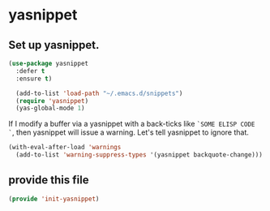 * yasnippet
** Set up yasnippet.
#+BEGIN_SRC emacs-lisp
  (use-package yasnippet
    :defer t
    :ensure t)

    (add-to-list 'load-path "~/.emacs.d/snippets")
    (require 'yasnippet)
    (yas-global-mode 1)

#+END_SRC

If I modify a buffer via a yasnippet with a back-ticks like ~`SOME ELISP CODE `~, then yasnippet will issue a warning.  Let's tell yasnippet to ignore that.

#+BEGIN_SRC emacs-lisp
  (with-eval-after-load 'warnings
    (add-to-list 'warning-suppress-types '(yasnippet backquote-change)))
#+END_SRC
** COMMENT using yasnippet with evil-mode
This advises yasnippet, so that when I expand a snippet, I change to insert state and leave in insert state.

But it is probably not necessary.  When I am about to expand a snippet, I am typically in insert state anyway.
#+BEGIN_SRC emacs-lisp
  (when evil-mode
    (advice-add 'evil-insert-state :before 'yas-expand)
    (advice-add 'evil-insert-state :after 'yas-expand))

#+END_SRC

** provide this file

#+BEGIN_SRC emacs-lisp
(provide 'init-yasnippet)
#+END_SRC
